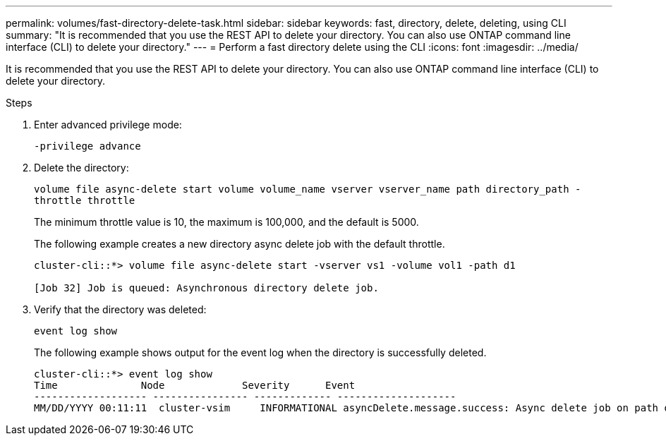 ---
permalink: volumes/fast-directory-delete-task.html
sidebar: sidebar
keywords: fast, directory, delete, deleting, using CLI
summary: "It is recommended that you use the REST API to delete your directory. You can also use ONTAP command line interface (CLI) to delete your directory."
---
= Perform a fast directory delete using the CLI
:icons: font
:imagesdir: ../media/

[.lead]
It is recommended that you use the REST API to delete your directory. You can also use ONTAP command line interface (CLI) to delete your directory.

.Steps

. Enter advanced privilege mode:
+
`-privilege advance`
. Delete the directory:
+
`volume file async-delete start volume volume_name vserver vserver_name path directory_path -throttle throttle`
+
The minimum throttle value is 10, the maximum is 100,000, and the default is 5000.
+
The following example creates a new directory async delete job with the default throttle.
+
----
cluster-cli::*> volume file async-delete start -vserver vs1 -volume vol1 -path d1

[Job 32] Job is queued: Asynchronous directory delete job.
----

. Verify that the directory was deleted:
+
`event log show`
+
The following example shows output for the event log when the directory is successfully deleted.
+
----
cluster-cli::*> event log show
Time              Node             Severity      Event
------------------- ---------------- ------------- --------------------
MM/DD/YYYY 00:11:11  cluster-vsim     INFORMATIONAL asyncDelete.message.success: Async delete job on path d1 of volume (MSID: 2162149232) was completed.
----
